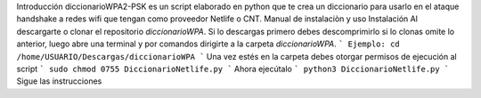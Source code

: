 Introducción
diccionarioWPA2-PSK es un script elaborado en python que te crea un diccionario para usarlo en el ataque handshake a redes wifi que tengan como proveedor Netlife o CNT. 
Manual de instalaciòn y uso 
Instalación 
Al descargarte o clonar el repositorio  *diccionarioWPA*. Si lo descargas primero debes descomprimirlo si lo clonas omite lo anterior, luego abre una terminal y por comandos dirigirte a la carpeta *diccionarioWPA*.
```
Ejemplo: cd /home/USUARIO/Descargas/diccionarioWPA
```
Una vez estés en la carpeta debes otorgar permisos de ejecución al script
```
sudo chmod 0755 DiccionarioNetlife.py
```
Ahora ejecútalo
```
python3 DiccionarioNetlife.py
```
Sigue las instrucciones
